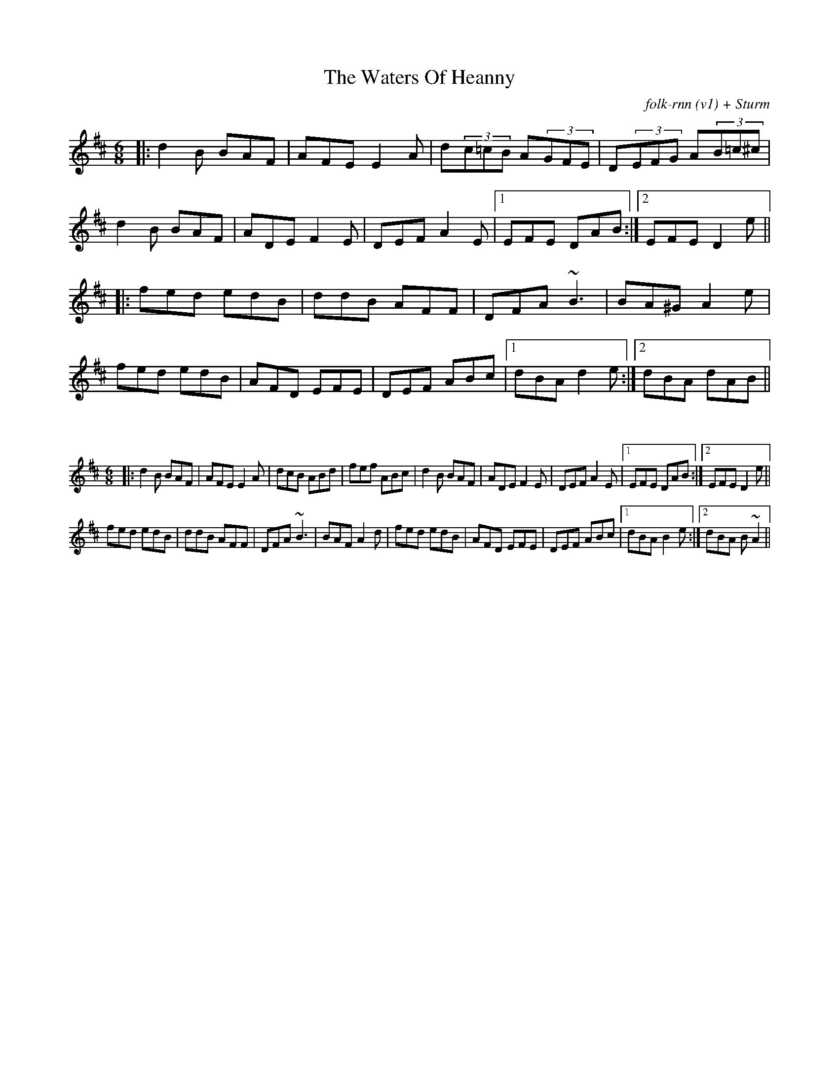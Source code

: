 X:9
T:The Waters Of Heanny
C:folk-rnn (v1) + Sturm
M:6/8
K:Dmaj
|:d2B BAF|AFE E2A|d(3c=cB A(3GFE|D(3EFG A(3B=c^c|
d2B BAF|ADE F2E|DEF A2E|1EFE DAB:|2EFE D2e|| 
|:fed edB|ddB AFF|DFA ~B3|BA^G A2e|
fed edB|AFD EFE|DEF ABc|1 dBA d2e:|2 dBA dAB||

X:2
%%scale 0.6
M: 6/8
K: Dmaj
|:d2B BAF|AFE E2A|dcB ABd|fef ABc|d2B BAF|ADE F2E|DEF A2E|1EFE DAB:|2EFE D2e|| 
fed edB|ddB AFF|DFA ~B3|BAF A2d|fed edB|AFD EFE|DEF ABc|1 dBA B2e:|2 dBA B~A2||